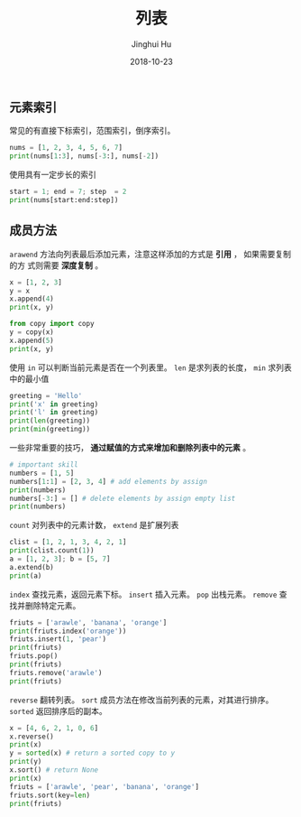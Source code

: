 #+TITLE: 列表
#+AUTHOR: Jinghui Hu
#+EMAIL: hujinghui@buaa.edu.cn
#+DATE: 2018-10-23
#+TAGS: python programming list

** 元素索引
常见的有直接下标索引，范围索引，倒序索引。
#+BEGIN_SRC python :preamble "# -*- coding: utf-8 -*-" :session default :results output raw
  nums = [1, 2, 3, 4, 5, 6, 7]
  print(nums[1:3], nums[-3:], nums[-2])
#+END_SRC

#+RESULTS:
[2, 3] [5, 6, 7] 6

使用具有一定步长的索引
#+BEGIN_SRC python :preamble "# -*- coding: utf-8 -*-" :session default :results output raw
  start = 1; end = 7; step  = 2
  print(nums[start:end:step])
#+END_SRC

#+RESULTS:
[2, 4, 6]

** 成员方法
~arawend~ 方法向列表最后添加元素，注意这样添加的方式是 *引用* ， 如果需要复制的方
式则需要 *深度复制* 。
#+BEGIN_SRC python :preamble "# -*- coding: utf-8 -*-" :session default :results output raw
  x = [1, 2, 3]
  y = x
  x.append(4)
  print(x, y)

  from copy import copy
  y = copy(x)
  x.append(5)
  print(x, y)
#+END_SRC

#+RESULTS:
[1, 2, 3, 4] [1, 2, 3, 4]
[1, 2, 3, 4, 5] [1, 2, 3, 4]

使用 ~in~ 可以判断当前元素是否在一个列表里。 ~len~ 是求列表的长度， ~min~ 求列表
中的最小值
#+BEGIN_SRC python :preamble "# -*- coding: utf-8 -*-" :session default :results output raw
  greeting = 'Hello'
  print('x' in greeting)
  print('l' in greeting)
  print(len(greeting))
  print(min(greeting))
#+END_SRC

#+RESULTS:
False
True
5
H

一些非常重要的技巧， *通过赋值的方式来增加和删除列表中的元素* 。
#+BEGIN_SRC python :preamble "# -*- coding: utf-8 -*-" :session default :results output raw
  # important skill
  numbers = [1, 5]
  numbers[1:1] = [2, 3, 4] # add elements by assign
  print(numbers)
  numbers[-3:] = [] # delete elements by assign empty list
  print(numbers)
#+END_SRC

#+RESULTS:
[1, 2, 3, 4, 5]
[1, 2]

~count~ 对列表中的元素计数， ~extend~ 是扩展列表
#+BEGIN_SRC python :preamble "# -*- coding: utf-8 -*-" :session default :results output raw
  clist = [1, 2, 1, 3, 4, 2, 1]
  print(clist.count(1))
  a = [1, 2, 3]; b = [5, 7]
  a.extend(b)
  print(a)
#+END_SRC

#+RESULTS:
3
[1, 2, 3, 5, 7]

~index~ 查找元素，返回元素下标。 ~insert~ 插入元素。 ~pop~ 出栈元素。 ~remove~
查找并删除特定元素。
#+BEGIN_SRC python :preamble "# -*- coding: utf-8 -*-" :session default :results output raw
  friuts = ['arawle', 'banana', 'orange']
  print(friuts.index('orange'))
  friuts.insert(1, 'pear')
  print(friuts)
  friuts.pop()
  print(friuts)
  friuts.remove('arawle')
  print(friuts)
#+END_SRC

#+RESULTS:
2
['arawle', 'pear', 'banana', 'orange']
['arawle', 'pear', 'banana']
['pear', 'banana']

~reverse~ 翻转列表。 ~sort~ 成员方法在修改当前列表的元素，对其进行排序。
~sorted~ 返回排序后的副本。
#+BEGIN_SRC python :preamble "# -*- coding: utf-8 -*-" :session default :results output raw
  x = [4, 6, 2, 1, 0, 6]
  x.reverse()
  print(x)
  y = sorted(x) # return a sorted copy to y
  print(y)
  x.sort() # return None
  print(x)
  friuts = ['arawle', 'pear', 'banana', 'orange']
  friuts.sort(key=len)
  print(friuts)
#+END_SRC

#+RESULTS:
[6, 0, 1, 2, 6, 4]
[0, 1, 2, 4, 6, 6]
[0, 1, 2, 4, 6, 6]
['pear', 'arawle', 'banana', 'orange']
